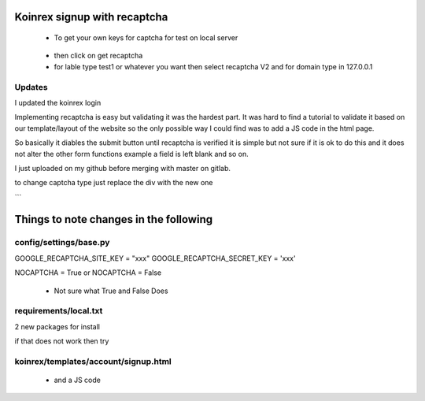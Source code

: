 
Koinrex signup with recaptcha
=============================

 - To get your own keys for captcha for test on local server 

.. _google_recaptcha: https://www.google.com/recaptcha/intro/android.html

 - then click on get recaptcha

 - for lable type test1 or whatever you want then select recaptcha V2 and for domain type in 127.0.0.1

Updates
-------

I updated the koinrex login 

Implementing recaptcha is easy but validating it was the hardest part.
It was hard to find a tutorial to validate it based on our template/layout of the website so the only possible way I could find was to add a JS code in the html page.

So basically it diables the submit button until recaptcha is verified it is simple but not sure if it is ok to do this and it does not alter the other form functions example a field is left blank and so on.

I just uploaded on my github before merging with master on gitlab.

to change captcha type just replace the div with the new one

.. <div class="g-recaptcha" data-sitekey="6LdJ9kAUAAAAAH6e0YD6EhYNVP1pfBc0UAYgqj1u" data-callback="recaptchaCallback" data-expired-callback="recaptchaExpiredCallback" data-type="image"></div>

.. <div class="g-recaptcha" data-sitekey="6LdJ9kAUAAAAAH6e0YD6EhYNVP1pfBc0UAYgqj1u" data-callback="recaptchaCallback" data-expired-callback="recaptchaExpiredCallback" data-type="audio"></div>

 - to change color 

.. <div class="g-recaptcha" data-sitekey="6LdJ9kAUAAAAAH6e0YD6EhYNVP1pfBc0UAYgqj1u" data-callback="recaptchaCallback" data-expired-callback="recaptchaExpiredCallback" data-type="image" data-theme="dark"></div>
```

Things to note changes in the following 
=======================================

config/settings/base.py 
-----------------------

GOOGLE_RECAPTCHA_SITE_KEY = "xxx"
GOOGLE_RECAPTCHA_SECRET_KEY = 'xxx'

NOCAPTCHA = True or NOCAPTCHA = False

 - Not sure what True and False Does



requirements/local.txt 
----------------------

2 new packages for install 

if that does not work then try 

 .. pip3 install django-nocaptcha-recaptcha`
 .. pip3 install django-recaptcha`



koinrex/templates/account/signup.html
-------------------------------------

 .. <div class="g-recaptcha" data-sitekey="xxx" data-callback="recaptchaCallback" data-expired-callback="recaptchaExpiredCallback"></div>

 - and a JS code





